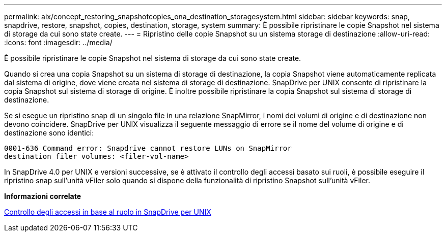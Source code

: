 ---
permalink: aix/concept_restoring_snapshotcopies_ona_destination_storagesystem.html 
sidebar: sidebar 
keywords: snap, snapdrive, restore, snapshot, copies, destination, storage, system 
summary: È possibile ripristinare le copie Snapshot nel sistema di storage da cui sono state create. 
---
= Ripristino delle copie Snapshot su un sistema storage di destinazione
:allow-uri-read: 
:icons: font
:imagesdir: ../media/


[role="lead"]
È possibile ripristinare le copie Snapshot nel sistema di storage da cui sono state create.

Quando si crea una copia Snapshot su un sistema di storage di destinazione, la copia Snapshot viene automaticamente replicata dal sistema di origine, dove viene creata nel sistema di storage di destinazione. SnapDrive per UNIX consente di ripristinare la copia Snapshot sul sistema di storage di origine. È inoltre possibile ripristinare la copia Snapshot sul sistema di storage di destinazione.

Se si esegue un ripristino snap di un singolo file in una relazione SnapMirror, i nomi dei volumi di origine e di destinazione non devono coincidere. SnapDrive per UNIX visualizza il seguente messaggio di errore se il nome del volume di origine e di destinazione sono identici:

[listing]
----
0001-636 Command error: Snapdrive cannot restore LUNs on SnapMirror
destination filer volumes: <filer-vol-name>
----
In SnapDrive 4.0 per UNIX e versioni successive, se è attivato il controllo degli accessi basato sui ruoli, è possibile eseguire il ripristino snap sull'unità vFiler solo quando si dispone della funzionalità di ripristino Snapshot sull'unità vFiler.

*Informazioni correlate*

xref:concept_role_based_access_control_in_snapdrive_for_unix.adoc[Controllo degli accessi in base al ruolo in SnapDrive per UNIX]
